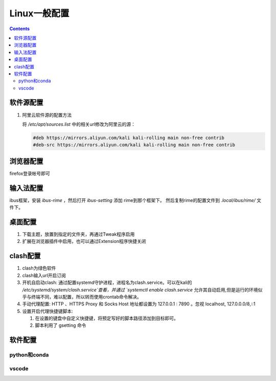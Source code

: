 Linux一般配置
==================

.. contents:: 

软件源配置
-------------

1. 阿里云软件源的配置方法

   将 `/etc/apt/sources.list` 中的相关url修改为阿里云的源：

   .. code:: python

    #deb https://mirrors.aliyun.com/kali kali-rolling main non-free contrib
    #deb-src https://mirrors.aliyun.com/kali kali-rolling main non-free contrib

浏览器配置
-----------

firefox登录帐号即可

输入法配置
---------------

ibus框架，安装 `ibus-rime` ，然后打开 `ibus-setting` 添加 rime到那个框架下。
然后复制rime的配置文件到 `.local/ibus/rime/` 文件下。

桌面配置
------------

1. 下载主题，放置到指定的文件夹，再通过Tweak程序启用
2. 扩展在浏览器插件中启用，也可以通过Extension程序快捷关闭

clash配置
-------------

1. clash为绿色软件
2. clash输入url开启订阅
3. 开机自启动clash: 通过配置systemd守护进程，进程名为clash.service。可以在kali的 `/etc/systemd/system/clash.service`查看，并通过 `systemctl enable clash.service` 允许其自动启用,但是运行的环境似乎与终端不同，难以配置，所以转而使用crontab命令解决。
4. 手动代理配置: HTTP 、HTTPS Proxy 和 Socks Host 地址都设置为 127.0.0.1 : 7890 。忽视 localhost, 127.0.0.0/8,::1
5. 设置开启代理快捷键脚本: 
   
   1. 在设置的键盘中自定义快捷键，将预定写好的脚本路径添加到目标即可。
   2. 脚本利用了 gsetting 命令


软件配置
------------

python和conda
*****************

vscode
**************



